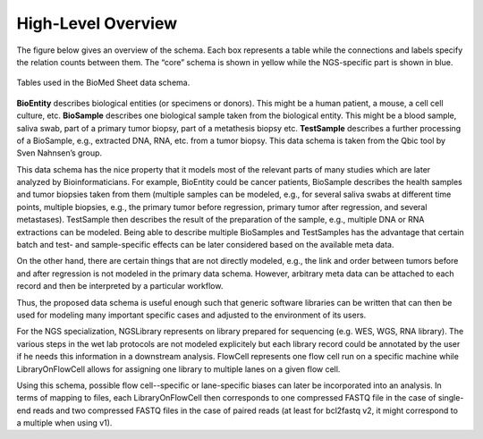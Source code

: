 .. _high_level_overview:

===================
High-Level Overview
===================


The figure below gives an overview of the schema.
Each box represents a table while the connections and labels specify the relation counts between them.
The “core” schema is shown in yellow while the NGS-specific part is shown in blue.

.. figure:: img/overview_tables.png
    :align: center

    Tables used in the BioMed Sheet data schema.

**BioEntity** describes biological entities (or specimens or donors).
This might be a human patient, a mouse, a cell cell culture, etc.
**BioSample** describes one biological sample taken from the biological entity.
This might be a blood sample, saliva swab, part of a primary tumor biopsy, part of a metathesis biopsy etc.
**TestSample** describes a further processing of a BioSample, e.g., extracted DNA, RNA, etc. from a tumor biopsy.
This data schema is taken from the Qbic tool by Sven Nahnsen’s group.

This data schema has the nice property that it models most of the relevant parts of many studies which are later analyzed by Bioinformaticians.
For example, BioEntity could be cancer patients, BioSample describes the health samples and tumor biopsies taken from them (multiple samples can be modeled, e.g., for several saliva swabs at different time points, multiple biopsies, e.g., the primary tumor before regression, primary tumor after regression, and several metastases).
TestSample then describes the result of the preparation of the sample, e.g., multiple DNA or RNA extractions can be modeled.
Being able to describe multiple BioSamples and TestSamples has the advantage that certain batch and test- and sample-specific effects can be later considered based on the available meta data.

On the other hand, there are certain things that are not directly modeled, e.g., the link and order between tumors before and after regression is not modeled in the primary data schema.
However, arbitrary meta data can be attached to each record and then be interpreted by a particular workflow.

Thus, the proposed data schema is useful enough such that generic software libraries can be written that can then be used for modeling many important specific cases and adjusted to the environment of its users.

For the NGS specialization, NGSLibrary represents on library prepared for sequencing (e.g. WES, WGS, RNA library).
The various steps in the wet lab protocols are not modeled explicitely but each library record could be annotated by the user if he needs this information in a downstream analysis.
FlowCell represents one flow cell run on a specific machine while LibraryOnFlowCell allows for assigning one library to multiple lanes on a given flow cell.

Using this schema, possible flow cell--specific or lane-specific biases can later be incorporated into an analysis.
In terms of mapping to files, each LibraryOnFlowCell then corresponds to one compressed FASTQ file in the case of single-end reads and two compressed FASTQ files in the case of paired reads (at least for bcl2fastq v2, it might correspond to a multiple when using v1).